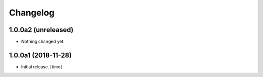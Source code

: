 Changelog
=========

1.0.0a2 (unreleased)
--------------------

- Nothing changed yet.


1.0.0a1 (2018-11-28)
--------------------

- Initial release.
  [timo]
